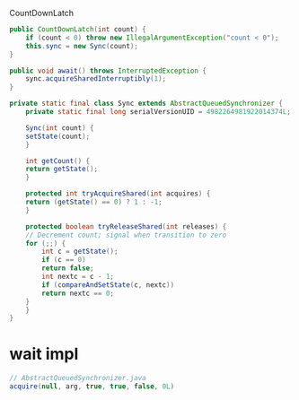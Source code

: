 CountDownLatch


#+begin_src java
public CountDownLatch(int count) {
    if (count < 0) throw new IllegalArgumentException("count < 0");
    this.sync = new Sync(count);
}

public void await() throws InterruptedException {
    sync.acquireSharedInterruptibly(1);
}

private static final class Sync extends AbstractQueuedSynchronizer {
    private static final long serialVersionUID = 4982264981922014374L;

    Sync(int count) {
	setState(count);
    }

    int getCount() {
	return getState();
    }

    protected int tryAcquireShared(int acquires) {
	return (getState() == 0) ? 1 : -1;
    }

    protected boolean tryReleaseShared(int releases) {
	// Decrement count; signal when transition to zero
	for (;;) {
	    int c = getState();
	    if (c == 0)
		return false;
	    int nextc = c - 1;
	    if (compareAndSetState(c, nextc))
		return nextc == 0;
	}
    }
}
#+end_src

* wait impl
#+begin_src java
// AbstractQueuedSynchronizer.java
acquire(null, arg, true, true, false, 0L)
#+end_src
